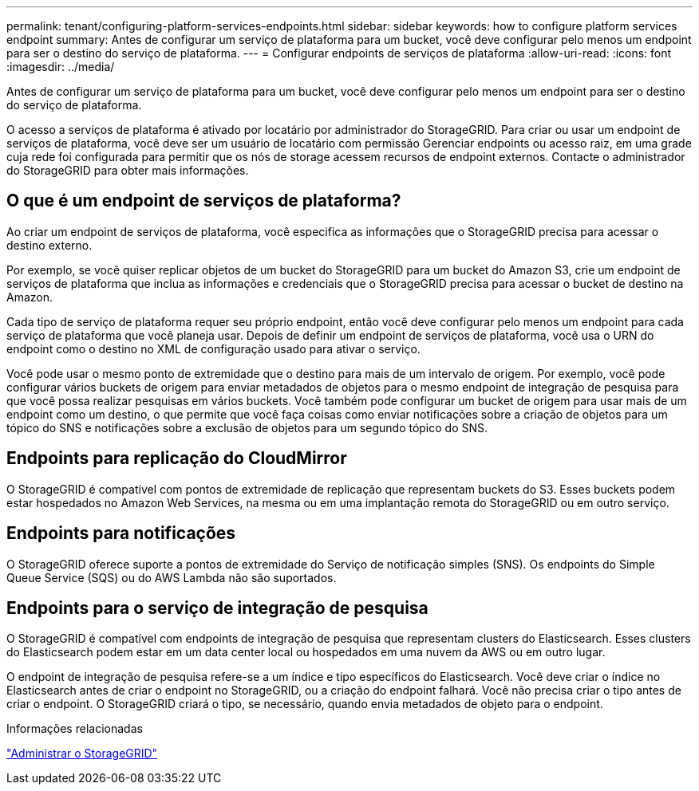 ---
permalink: tenant/configuring-platform-services-endpoints.html 
sidebar: sidebar 
keywords: how to configure platform services endpoint 
summary: Antes de configurar um serviço de plataforma para um bucket, você deve configurar pelo menos um endpoint para ser o destino do serviço de plataforma. 
---
= Configurar endpoints de serviços de plataforma
:allow-uri-read: 
:icons: font
:imagesdir: ../media/


[role="lead"]
Antes de configurar um serviço de plataforma para um bucket, você deve configurar pelo menos um endpoint para ser o destino do serviço de plataforma.

O acesso a serviços de plataforma é ativado por locatário por administrador do StorageGRID. Para criar ou usar um endpoint de serviços de plataforma, você deve ser um usuário de locatário com permissão Gerenciar endpoints ou acesso raiz, em uma grade cuja rede foi configurada para permitir que os nós de storage acessem recursos de endpoint externos. Contacte o administrador do StorageGRID para obter mais informações.



== O que é um endpoint de serviços de plataforma?

Ao criar um endpoint de serviços de plataforma, você especifica as informações que o StorageGRID precisa para acessar o destino externo.

Por exemplo, se você quiser replicar objetos de um bucket do StorageGRID para um bucket do Amazon S3, crie um endpoint de serviços de plataforma que inclua as informações e credenciais que o StorageGRID precisa para acessar o bucket de destino na Amazon.

Cada tipo de serviço de plataforma requer seu próprio endpoint, então você deve configurar pelo menos um endpoint para cada serviço de plataforma que você planeja usar. Depois de definir um endpoint de serviços de plataforma, você usa o URN do endpoint como o destino no XML de configuração usado para ativar o serviço.

Você pode usar o mesmo ponto de extremidade que o destino para mais de um intervalo de origem. Por exemplo, você pode configurar vários buckets de origem para enviar metadados de objetos para o mesmo endpoint de integração de pesquisa para que você possa realizar pesquisas em vários buckets. Você também pode configurar um bucket de origem para usar mais de um endpoint como um destino, o que permite que você faça coisas como enviar notificações sobre a criação de objetos para um tópico do SNS e notificações sobre a exclusão de objetos para um segundo tópico do SNS.



== Endpoints para replicação do CloudMirror

O StorageGRID é compatível com pontos de extremidade de replicação que representam buckets do S3. Esses buckets podem estar hospedados no Amazon Web Services, na mesma ou em uma implantação remota do StorageGRID ou em outro serviço.



== Endpoints para notificações

O StorageGRID oferece suporte a pontos de extremidade do Serviço de notificação simples (SNS). Os endpoints do Simple Queue Service (SQS) ou do AWS Lambda não são suportados.



== Endpoints para o serviço de integração de pesquisa

O StorageGRID é compatível com endpoints de integração de pesquisa que representam clusters do Elasticsearch. Esses clusters do Elasticsearch podem estar em um data center local ou hospedados em uma nuvem da AWS ou em outro lugar.

O endpoint de integração de pesquisa refere-se a um índice e tipo específicos do Elasticsearch. Você deve criar o índice no Elasticsearch antes de criar o endpoint no StorageGRID, ou a criação do endpoint falhará. Você não precisa criar o tipo antes de criar o endpoint. O StorageGRID criará o tipo, se necessário, quando envia metadados de objeto para o endpoint.

.Informações relacionadas
link:../admin/index.html["Administrar o StorageGRID"]

